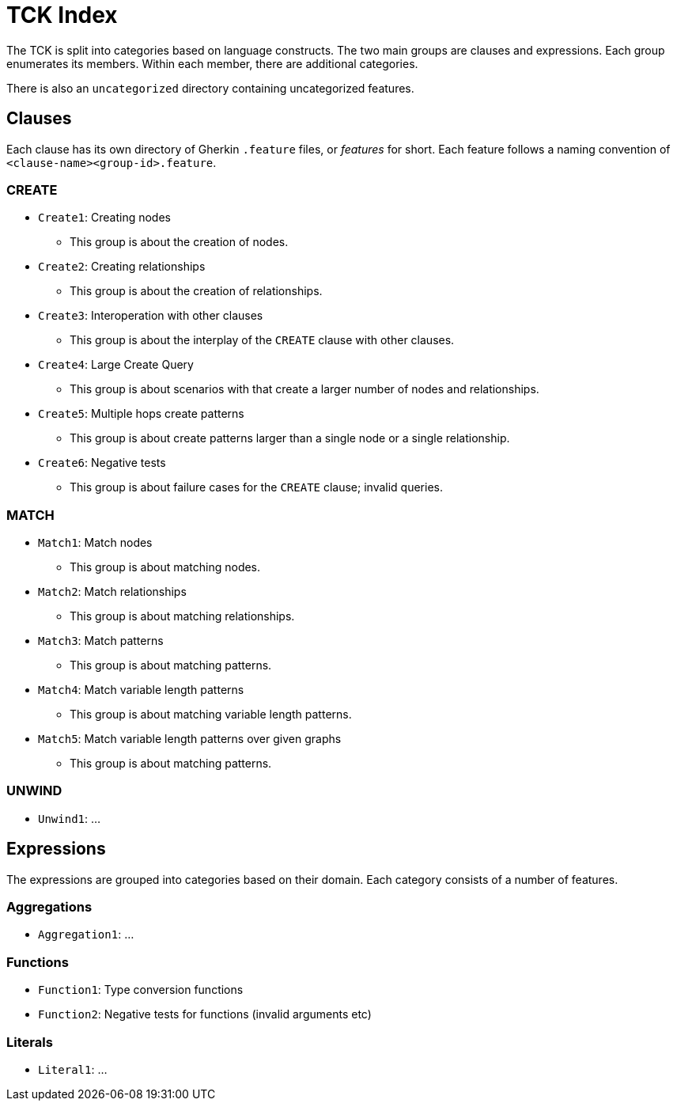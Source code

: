 = TCK Index

The TCK is split into categories based on language constructs.
The two main groups are clauses and expressions.
Each group enumerates its members.
Within each member, there are additional categories.

There is also an `uncategorized` directory containing uncategorized features.

== Clauses

Each clause has its own directory of Gherkin `.feature` files, or _features_ for short.
Each feature follows a naming convention of `<clause-name><group-id>.feature`.

=== CREATE

* `Create1`: Creating nodes
** This group is about the creation of nodes.
* `Create2`: Creating relationships
** This group is about the creation of relationships.
* `Create3`: Interoperation with other clauses
** This group is about the interplay of the `CREATE` clause with other clauses.
* `Create4`: Large Create Query
** This group is about scenarios with that create a larger number of nodes and relationships.
* `Create5`: Multiple hops create patterns
** This group is about create patterns larger than a single node or a single relationship.
* `Create6`: Negative tests
** This group is about failure cases for the `CREATE` clause; invalid queries.


=== MATCH

* `Match1`: Match nodes
** This group is about matching nodes.
* `Match2`: Match relationships
** This group is about matching relationships.
* `Match3`: Match patterns
** This group is about matching patterns.
* `Match4`: Match variable length patterns
** This group is about matching variable length patterns.
* `Match5`: Match variable length patterns over given graphs
** This group is about matching patterns.

=== UNWIND

* `Unwind1`: ...

== Expressions

The expressions are grouped into categories based on their domain.
Each category consists of a number of features.

=== Aggregations

* `Aggregation1`: ...

=== Functions

* `Function1`: Type conversion functions
* `Function2`: Negative tests for functions (invalid arguments etc)

=== Literals

* `Literal1`: ...
